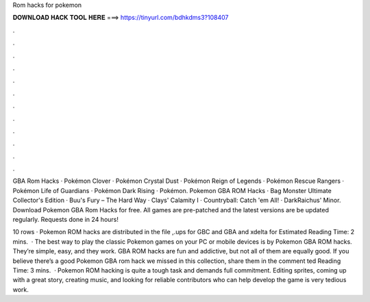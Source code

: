 Rom hacks for pokemon



𝐃𝐎𝐖𝐍𝐋𝐎𝐀𝐃 𝐇𝐀𝐂𝐊 𝐓𝐎𝐎𝐋 𝐇𝐄𝐑𝐄 ===> https://tinyurl.com/bdhkdms3?108407



.



.



.



.



.



.



.



.



.



.



.



.

GBA Rom Hacks · Pokémon Clover · Pokémon Crystal Dust · Pokémon Reign of Legends · Pokémon Rescue Rangers · Pokémon Life of Guardians · Pokémon Dark Rising · Pokémon. Pokemon GBA ROM Hacks · Bag Monster Ultimate Collector's Edition · Buu's Fury – The Hard Way · Clays' Calamity I · Countryball: Catch 'em All! · DarkRaichus' Minor. Download Pokemon GBA Rom Hacks for free. All games are pre-patched and the latest versions are be updated regularly. Requests done in 24 hours!

10 rows · Pokemon ROM hacks are distributed in the file ,.ups for GBC and GBA and xdelta for Estimated Reading Time: 2 mins.  · The best way to play the classic Pokemon games on your PC or mobile devices is by Pokemon GBA ROM hacks. They’re simple, easy, and they work. GBA ROM hacks are fun and addictive, but not all of them are equally good. If you believe there’s a good Pokemon GBA rom hack we missed in this collection, share them in the comment ted Reading Time: 3 mins.  · Pokemon ROM hacking is quite a tough task and demands full commitment. Editing sprites, coming up with a great story, creating music, and looking for reliable contributors who can help develop the game is very tedious work.
